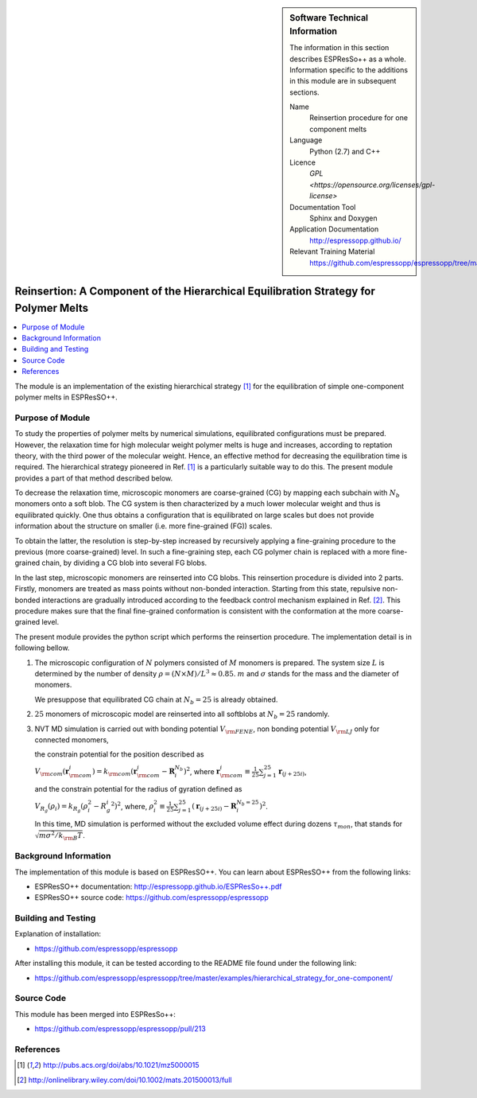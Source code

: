 ..  sidebar:: Software Technical Information

  The information in this section describes ESPResSo++ as a whole.
  Information specific to the additions in this module are in subsequent
  sections.

  Name
    Reinsertion procedure for one component melts

  Language
    Python (2.7) and C++

  Licence
    `GPL <https://opensource.org/licenses/gpl-license>`

  Documentation Tool
    Sphinx and Doxygen

  Application Documentation
    http://espressopp.github.io/

  Relevant Training Material
    https://github.com/espressopp/espressopp/tree/master/examples

.. _one-component_polymer-melts_Reinsertion:

#####################################################################################
Reinsertion: A Component of the Hierarchical Equilibration Strategy for Polymer Melts
#####################################################################################

..  contents:: :local:

The module is an implementation of the existing hierarchical strategy
[1]_ for the equilibration of simple one-component polymer melts in
ESPResSO++.

.. Add technical info as a sidebar and allow text below to wrap around it

Purpose of Module
_________________

To study the properties of polymer melts by numerical simulations,
equilibrated configurations must be prepared. However, the relaxation
time for high molecular weight polymer melts is huge and increases,
according to reptation theory, with the third power of the molecular
weight. Hence, an effective method for decreasing the equilibration
time is required. The hierarchical strategy pioneered in Ref. [1]_ is
a particularly suitable way to do this. The present module provides
a part of that method described below.

To decrease the relaxation time, microscopic monomers are coarse-grained (CG)
by mapping each subchain with :math:`N_{b}` monomers onto a soft blob.
The CG system is then characterized by a much lower molecular weight and
thus is equilibrated quickly. One thus obtains a configuration that is
equilibrated on large scales but does not provide information about
the structure on smaller (i.e. more fine-grained (FG)) scales.

To obtain the latter, the resolution is step-by-step increased by recursively
applying a fine-graining procedure to the previous (more coarse-grained) level.
In such a fine-graining step, each CG polymer chain is replaced with
a more fine-grained chain, by dividing a CG blob into several FG blobs.

In the last step, microscopic monomers are reinserted into CG blobs.
This reinsertion procedure is divided into 2 parts. Firstly, monomers
are treated as mass points without non-bonded interaction. Starting
from this state, repulsive non-bonded interactions are gradually
introduced according to the feedback control mechanism explained in
Ref. [2]_. This procedure makes sure that the final fine-grained
conformation is consistent with the conformation at the more
coarse-grained level.

The present module provides the python script which performs
the reinsertion procedure.
The implementation detail is in following bellow.

1. The microscopic configuration of :math:`N` polymers consisted of :math:`M` monomers is prepared. The system size :math:`L` is determined by the number of density :math:`\rho= (N \times M) /L^3 \approx 0.85`. :math:`m` and :math:`\sigma` stands for the mass and the diameter of monomers.

   We presuppose that equilibrated CG chain at :math:`N_{b}=25` is already obtained.

2. :math:`25` monomers of microscopic model are reinserted into all
   softblobs at :math:`N_{b}=25` randomly.

3. NVT MD simulation
   is carried out with bonding potential :math:`V_{\rm{FENE}}`, non bonding potential :math:`V_{\rm{LJ}}` only for connected monomers,

   the constrain potential for the position described as

   :math:`V_{\rm{com}}(\mathbf{r}_{\rm{com}}^i) = k_{\rm{com}}(\mathbf{r}_{\rm{com}}^i - \mathbf{R}_i^{N_{b}})^2`, where :math:`\mathbf{r}_{\rm{com}}^i \equiv \frac{1}{25}\sum^{25}_{j=1} \mathbf{r}_{(j+25i)}`,

   and the constrain potential for the radius of gyration defined as

   :math:`V_{R_{g}}({\rho}_i) = k_{R_{g}}({\rho}_i^2 - {R_{g}^i}^2)^2`, where, :math:`\rho_i^2 \equiv \frac{1}{25}\sum^{25}_{j=1}(\mathbf{r}_{(j+25i)} - \mathbf{R}_i^{N_{b}=25})^2`.

   In this time, MD simulation is performed without the excluded
   volume effect during dozens :math:`\tau_{mon}`, that stands for :math:`\sqrt{m \sigma^2/k_{\rm{B}}T}`.

Background Information
______________________

The implementation of this module is based on ESPResSO++. You can
learn about ESPResSO++ from the following links:

* ESPResSO++ documentation: http://espressopp.github.io/ESPResSo++.pdf
* ESPResSO++ source code: https://github.com/espressopp/espressopp


Building and Testing
____________________

Explanation of installation:

* https://github.com/espressopp/espressopp

After installing this module, it can be tested according to the README file
found under the following link:

* https://github.com/espressopp/espressopp/tree/master/examples/hierarchical_strategy_for_one-component/


Source Code
___________

This module has been merged into ESPResSo++:

* https://github.com/espressopp/espressopp/pull/213

References
___________
.. Here are the URL references used
.. [1] http://pubs.acs.org/doi/abs/10.1021/mz5000015
.. [2] http://onlinelibrary.wiley.com/doi/10.1002/mats.201500013/full
